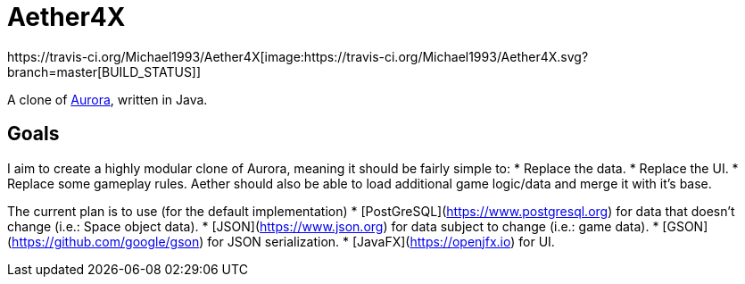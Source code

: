 = Aether4X
https://travis-ci.org/Michael1993/Aether4X[image:https://travis-ci.org/Michael1993/Aether4X.svg?branch=master[BUILD_STATUS]]

A clone of http://aurora2.pentarch.org[Aurora], written in Java.

== Goals
I aim to create a highly modular clone of Aurora, meaning it should be fairly simple to:
 * Replace the data.
 * Replace the UI.
 * Replace some gameplay rules.
Aether should also be able to load additional game logic/data and merge it with it's base.
 
The current plan is to use (for the default implementation)
 * [PostGreSQL](https://www.postgresql.org) for data that doesn't change (i.e.: Space object data).
 * [JSON](https://www.json.org) for data subject to change (i.e.: game data).
 * [GSON](https://github.com/google/gson) for JSON serialization.
 * [JavaFX](https://openjfx.io) for UI.
